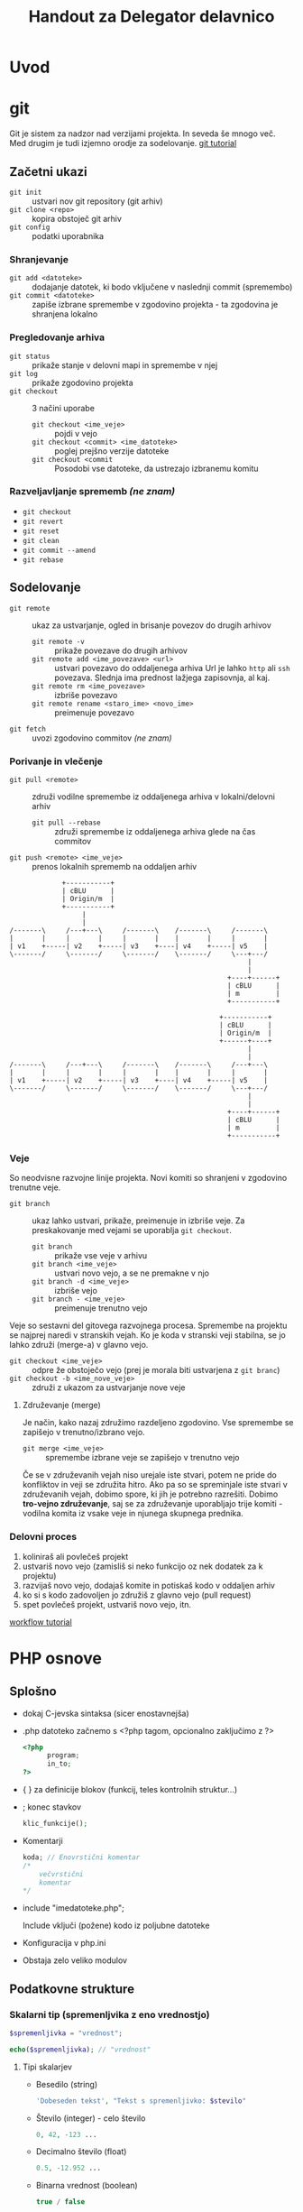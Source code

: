 #+TITLE: Handout za Delegator delavnico
#+OPTIONS: toc :3

* Uvod
* git

Git je sistem za nadzor nad verzijami projekta. In seveda še mnogo več. Med drugim je tudi izjemno orodje za sodelovanje.
[[https://www.atlassian.com/git/][git tutorial]]

** Začetni ukazi
   - ~git init~ :: ustvari nov git repository (git arhiv)
   - ~git clone <repo>~ :: kopira obstoječ git arhiv
   - ~git config~ :: podatki uporabnika
 
*** Shranjevanje
   - ~git add <datoteke>~ :: dodajanje datotek, ki bodo vključene v naslednji commit (spremembo)
   - ~git commit <datoteke>~ :: zapiše izbrane spremembe v zgodovino projekta - ta zgodovina je shranjena lokalno

*** Pregledovanje arhiva
   - ~git status~ :: prikaže stanje v delovni mapi in spremembe v njej
   - ~git log~ :: prikaže zgodovino projekta
   - ~git checkout~ :: 3 načini uporabe
     + ~git checkout <ime_veje>~ :: pojdi v vejo
     + ~git checkout <commit> <ime_datoteke>~ :: poglej prejšno verzije datoteke
     + ~git checkout <commit~ :: Posodobi vse datoteke, da ustrezajo izbranemu komitu

*** Razveljavljanje sprememb /(ne znam)/
   - ~git checkout~ 
   - ~git revert~ 
   - ~git reset~ 
   - ~git clean~ 
   - ~git commit --amend~ 
   - ~git rebase~ 

** Sodelovanje
   - ~git remote~ :: ukaz za ustvarjanje, ogled in brisanje povezov do drugih arhivov
     + ~git remote -v~ :: prikaže povezave do drugih arhivov
     + ~git remote add <ime_povezave> <url>~ :: ustvari povezavo do oddaljenega arhiva
          Url je lahko ~http~ ali ~ssh~ povezava. Slednja ima prednost lažjega zapisovnja, al kaj.
     + ~git remote rm <ime_povezave>~ :: izbriše povezavo
     + ~git remote rename <staro_ime> <novo_ime>~ :: preimenuje povezavo
   - ~git fetch~ :: uvozi zgodovino commitov /(ne znam)/
*** Porivanje in vlečenje
   - ~git pull <remote>~ :: združi vodilne spremembe iz oddaljenega arhiva v lokalni/delovni arhiv
     + ~git pull --rebase~ :: združi spremembe iz oddaljenega arhiva glede na čas commitov 
   - ~git push <remote> <ime_veje>~ :: prenos lokalnih sprememb na oddaljen arhiv
#+begin_src ditaa :file dita-seqboxes1.png
             +-----------+
             | cBLU      |
             | Origin/m  |
             +-----------+
                  | 
                  | 
/-------\     /---+---\     /-------\    /-------\     /-------\
|       |     |       |     |       |    |       |     |       |
| v1    +-----| v2    +-----| v3    +----| v4    +-----| v5    | 
\-------/     \-------/     \-------/    \-------/     \---+---/
                                                           |
                                                           |
                                                      +----+------+
                                                      | cBLU      |
                                                      | m         |
                                                      +-----------+
#+end_src

#+begin_src ditaa :file dita-seqboxes2.png
                                                    +-----------+
                                                    | cBLU      |
                                                    | Origin/m  |
                                                    +------+----+
                                                           |
                                                           |
/-------\     /---+---\     /-------\    /-------\     /---+---\
|       |     |       |     |       |    |       |     |       |
| v1    +-----| v2    +-----| v3    +----| v4    +-----| v5    | 
\-------/     \-------/     \-------/    \-------/     \---+---/
                                                           |
                                                           |
                                                      +----+------+
                                                      | cBLU      |
                                                      | m         |
                                                      +-----------+
#+end_src

*** Veje
    So neodvisne razvojne linije projekta. Novi komiti so shranjeni v zgodovino trenutne veje. 
    - ~git branch~ :: ukaz lahko ustvari, prikaže, preimenuje in izbriše veje. Za preskakovanje med vejami se uporablja ~git checkout~.
      + ~git branch~ :: prikaže vse veje v arhivu
      + ~git branch <ime_veje>~ :: ustvari novo vejo, a se ne premakne v njo
      + ~git branch -d <ime_veje>~ :: izbriše vejo
      + ~git branch - <ime_veje>~ :: preimenuje trenutno vejo
    Veje so sestavni del gitovega razvojnega procesa. Spremembe na projektu se najprej naredi v stranskih vejah. Ko je koda v stranski
    veji stabilna, se jo lahko združi (merge-a) v glavno vejo. 
    - ~git checkout <ime_veje>~ :: odpre že obstoječo vejo (prej je morala biti ustvarjena z ~git branc~)
    - ~git checkout -b <ime_nove_veje>~ :: združi z ukazom za ustvarjanje nove veje
**** Združevanje (merge)
     Je način, kako nazaj združimo razdeljeno zgodovino. Vse spremembe se zapišejo v trenutno/izbrano vejo.
     - ~git merge <ime_veje>~ :: spremembe izbrane veje se zapišejo v trenutno vejo
     Če se v združevanih vejah niso urejale iste stvari, potem ne pride do konfliktov in veji se združita hitro. Ako pa so se spreminjale
     iste stvari v združevanih vejah, dobimo spore, ki jih je potrebno razrešiti. Dobimo *tro-vejno združevanje*, saj se za združevanje 
     uporabljajo trije komiti - vodilna komita iz vsake veje in njunega skupnega prednika.
*** Delovni proces
    1. koliniraš ali povlečeš projekt
    2. ustvariš novo vejo (zamisliš si neko funkcijo oz nek dodatek za k projektu)
    3. razvijaš novo vejo, dodajaš komite in potiskaš kodo v oddaljen arhiv
    4. ko si s kodo zadovoljen jo združiš z glavno vejo (pull request)
    5. spet povlečeš projekt, ustvariš novo vejo, itn.

    [[https://www.atlassian.com/git/tutorials/comparing-workflows/forking-workflow][workflow tutorial]]

* PHP osnove
** Splošno
    - dokaj C-jevska sintaksa (sicer enostavnejša)
    - .php datoteko začnemo s <?php tagom, opcionalno zaključimo z ?>

      #+BEGIN_SRC php
      <?php
            program;
            in_to;
      ?>
      #+END_SRC

    - { } za definicije blokov (funkcij, teles kontrolnih struktur...)
    - ; konec stavkov
      
      #+BEGIN_SRC php
      klic_funkcije();
      #+END_SRC

    - Komentarji

      #+BEGIN_SRC php
      koda; // Enovrstični komentar
      /*
          večvrstični
          komentar
      */
      #+END_SRC

    - include "imedatoteke.php";

      Include vključi (požene) kodo iz poljubne datoteke

    - Konfiguracija v php.ini
    - Obstaja zelo veliko modulov
** Podatkovne strukture
*** Skalarni tip (spremenljvika z eno vrednostjo)

     #+BEGIN_SRC php
     $spremenljivka = "vrednost";
     #+END_SRC

     #+BEGIN_SRC php
     echo($spremenljivka); // "vrednost"
     #+END_SRC

**** Tipi skalarjev
      - Besedilo (string)

        #+BEGIN_SRC php
        'Dobeseden tekst', "Tekst s spremenljivko: $stevilo"
        #+END_SRC

      - Število (integer) - celo število

        #+BEGIN_SRC php
        0, 42, -123 ...
        #+END_SRC

      - Decimalno število (float)

        #+BEGIN_SRC php
        0.5, -12.952 ...
        #+END_SRC

      - Binarna vrednost (boolean)

        #+BEGIN_SRC php
        true / false
        #+END_SRC

      - Ničelna vrednost

        #+BEGIN_SRC php
        null
        #+END_SRC
        
      - V skalar lahko tudi shranimo funkcijo

        #+BEGIN_SRC php
        $opravilo = function() {
            izvedi;
        }
        $opravilo();
        #+END_SRC
*** Konstante
     - nespremenljive

       #+BEGIN_SRC php
       define("IMEKONSTANTE", vrednost);
       echo(IMEKONSTANTE); // vrednost
       #+END_SRC
*** Polje (array)
    - Vsebuje zaporeden seznam vrednosti kateregakoli tipa (kot pri skalarjih)
    - Dostop do elementov z zaporednim številom, začenši z 0

      #+BEGIN_SRC php
      $polje = [1, "dva", 3];
      $polje = array(1, "dva", 3);
      echo($polje[1]); // 1
      echo($polje[2]); // "dva"
      #+END_SRC
*** Asociativno polje (associative array)
     - Seznam vrednosti, indeksiran z vrednostmi kateregakoli tipa

     #+BEGIN_SRC php
     $asociativno_polje = array(
           "kljuc" => "vrednost!",
           1001 => true
     );
     $asociativno_polje = [
           "kljuc" => "vrednost!",
           1001 => true
     ];
     echo($asociativno_polje["kljuc"]); // "vrednost!"
     echo($asociativno_polje[1001]); // true
     #+END_SRC

*** Posebne spremenljivke
    - $_GET

      Vsebuje asociativno polje parametrov, podanih preko naslova.

      Primer:http://stran.domena.si/skripta.php?stran=1&objekt=streha
      #+BEGIN_SRC php
      [
          "stran" => "1",
          "objekt" => "streha"
      ]
      #+END_SRC

    - $_POST

      Vsebuje POST podatke, ki se pošljejo kadar oddamo obrazec (form), pri
      nalaganju datotek itd.

    - $_SERVER

      Seznam raznih podatkov o strežniku

    - $_REQUEST

      Seznam podatkov oddanega obrazca (najdemo jih tudi v POST, ampak so tam
      lahko še kakšni drugi)

    - $_SESSION

      Vsebuje seznam vrednosti seje (session), ki služi ohranjanju istih
      podatkov posameznega uporabnika, med večimi zahtevki
      
    - $_ENV

      Okoljske spremenljivke sistema (če je omogočeno v konfiguraciji)
      
    - $_COOKIE

      Podatki piškotka uporabnika. Piškotki so malo podobni seji, vendar se
      njihovi podatki ne hranji na strežniku, temveč v brskalniku uporabnika
      samega

    - $_FILES

      Asociativno polje, ki vsebuje datoteke, naložene s POST zahtevkom

** Operatorji
*** Aritmetični
    #+BEGIN_SRC php
    1 + 3  // 8
    1 - 1  // 0
    2 * 5  // 10
    8 / 4  // 2
    10 % 4 // 2
    2**3   // 8
    #+END_SRC

*** Določitveni
    #+BEGIN_SRC php
    $blah = "tekst";
    $st += 1;
    $test -= 4;
    $num *= 2;
    $N /= 3;
    $veliko %= 5;
    "eno" . " in " . " drugo" // "eno in drugo"
    $tekst = "Pozdravljen";
    $tekst .+ ", svet!"; // "Pozdravljen, svet!"
    #+END_SRC
     
*** Primerjalni
    #+BEGIN_SRC php
    1 == 2         // false
    null == 0      // true
    false == null  // true
    4 != 4         // false
    8 != "test"    // true
    2 <> 7         // true

    0 === null     // false
    null !== false // true

    6 < 7          // true
    9 > 27         // false

    3 >= 1         // false
    7 >= 5 + 2     // true
    #+END_SRC

*** Logiški
    #+BEGIN_SRC php
    1 && 0          // false
    false and false // true

    1 || 0          // true
    false or 0      // false

    true xor true   // false
    0 xor true      // true

    !true           // false
    #+END_SRC

** Kontrolne strukture
*** If stavki
     #+BEGIN_SRC php
     if (pogoj) posledica else drugaposledica;
     #+END_SRC

     #+BEGIN_SRC php
     if (pogoj) {
         posledica;
     } elseif (drugpogoj) {
         drugaposledica;
     } else {
         nekajtretjega;
     }
     #+END_SRC

     #+BEGIN_SRC php
     if (pogoj):
         razne;
         stvari;
     else:
         drugo;
     endif;
     #+END_SRC

*** While zanke
     #+BEGIN_SRC php
     while (pogoj) {
         ponavljaj;
     }
     #+END_SRC
     
     #+BEGIN_SRC php
     do {
         ponavljaj;
     } while (pogoj);
     #+END_SRC

     #+BEGIN_SRC php
     while (pogoj):
         ponavljaj;
     endwhile;
     #+END_SRC

*** For zanke
     #+BEGIN_SRC php
     for ($i = 0; $i < 3; $i++) {
         ponovi;     // Ponovi 3x
     }
     #+END_SRC

     #+BEGIN_SRC php
     $stevec = [1, 2, 3, 4];
     foreach ($stevec as $stevilo) {
         echo("$stevilo!\n");
     }
     #+END_SRC

     #+BEGIN_SRC php
     $polje = [
         "kljuc" => "vrednost",
         "drugo" => "tretje"
     ];
     foreach ($polje as $kljuc => $vrednost) {
         echo("vrednost " . $kljuc . ": " . $vrednost . "\n");
     }
     #+END_SRC

*** Switch stavek
    - Podoben if / elseif / else, ampak nekoliko berljivejši

    #+BEGIN_SRC php
    switch ($spremenljivka) {
        case 1:
            narediNekaj();
            break;
        case "drugo":
            drug_primer();
            break;
        default:
            privzeto();
    }
    #+END_SRC

** Funkcije
     #+BEGIN_SRC php
     function imeFunkcije ($argument, &$referencniArgument) {
         telo_funkcije;
         $vrednost = "primer";
         return $vrednost;
     }
     #+END_SRC

     #+BEGIN_SRC php
     function sestej ($prvo, $drugo, $neobvezno = 0) {
         return $prvo + $drugo + 2;
     }
     sestej(2, 3);    // Vrne 7
     sestej(2, 3, 5); // Vrne 12
     #+END_SRC

** Seznam primerov raznih PHP funkcij
 - [[http://php.net/manual/en/function.substr.php][Povezava do seznama
   funkcij]]

 - implode($veznik, $polje)

   Združi elemente polja z znakom $veznik

   #+BEGIN_SRC php
   $polje = ["Janez", "Marija", "Ana", "Zdravko"];
   echo(implode(", ", $polje));   // "Janez, Marija, Ana, Zdravko"
   #+END_SRC

 - explode($locilo, $niz[, $meja])

   Razstavi niz znakov v polje elementov, ki so med seboj ločeni z
   znakom/znaki $locilo. Število elementov lahko po želji omejimo z $meja

   #+BEGIN_SRC php
   $niz = "Kadar spimo|Lep dan|tretje";
   echo(explode("|", $niz, 2));   // ["Kadar spimo", "Lep dan|tretje"]
   #+END_SRC

 - strpos($niz, $iskano[, $zamik])

   Poišče prvo pojavitev znaka/niza $iskano v znakovnem nizu $niz, lahko pa
   tudi podamo zanim, po katerem začne iskati.

 - strtoupper($niz)

   Spremeni niz v velike črke

 - strtolower($niz)

   Spremeni niz v male črke

 - count($spremenljivka)

   Vrne dolžino za vrednost $spremenljivka. Če gre za niz, vrne število
   znakov, pri polju pa število elementov

 - substr($niz, $zacetek[, $dolzina])

   Vrne podniz zankovnega niza $niz, od položaja $zacetek do konca, če pa
   podamo $dolzina, pa le toliko znakov

 - die([$sporocilo]);

   Končaj izvajanje programa, kjer je to klicano. Lahko podamo tudi
   sporočilo, ki se izpiše pred izhodom

* SMF
** Spremenljivke

    [[http://wiki.simplemachines.org/smf/Global_variables][SMF variable]]

    - ~$context~ (predmeti/spremenljivke za v predlogo)
    - ~$txt~ (prevodi)
    - ~$scripturl~
    - ~$settings~ (globalne nastavitve teme)
    - ~$sourcedir~ (absolutna pot do mape Sources)
    - ~$smcFunc~ (Funkcije)
      
** Seznam SMF funkcij

    [[http://dev.simplemachines.org/smcfunctions.php][SMF Funkcije]]

    Primer klica:
    ~$smcFunc['arugment'](parameter odvisen od arugmenta)~

    Argumenti za poizvedbe v bazo:
    - ~db_query~ (SQL poizvedba) - poizvedba v bazo ~SELECT~, ~SELECT COUNT()~, ~INSERT~, ~UPDATE~, ~DELETE~
      primer: 
      #+NAME: db_query
      #+BEGIN_SRC php 
     $request = $smcFunc['db_query']('', '
            SELECT id_proj FROM {db_prefix}tasks
            WHERE id = {int:id_task}', array('id_task' => $id_task) );
      #+END_SRC
    - ~db_insert~ (SQL poizvedba)
    - ~db_fetch_assoc~ (~$request~)
      primer:
      #+NAME: db_fetch_assoc
      #+BEGIN_SRC php 
     $row = $smcFunc['db_fetch_assoc']($request);
      #+END_SRC
    - ~db_free_results~ (~$request~) - narediš kar tako, da sprostiš nek spomin, al kaj
    - ~html_specialchars~ - (~string~) zaščita pred SQL injekcijami
    - ~html_trim~ - (~string~) zaščita pred SQL injekcijami

    Ostale funckije:
     - ~checkSession()~ - preveri, če je uporabnik pravi

** Struktura Moda

    datoteke:
    - ~package-info.xml~
    - ~modification.xml~
    - ~database.php~
    - ~Delegator.php~
    - ~Delegator.template.php~
    - ~delegator_helpers.php~    
    - ~delegator.js~
    - ~moment.min.js~
    - ~pikaday.css~    
    - ~pikaday.jquery.js~
    - ~pikaday.js~    

*** Povezave
     - [[http://www.simplemachines.org/community/index.php?topic=299670.0][modification.xml]]
     - [[http://www.simplemachines.org/community/index.php?topic=299669.0][package-info.xml]] 
     - [[http://wiki.simplemachines.org/smf/Coding_Guidelines][Smernice programiranja]]
     - [[http://wiki.simplemachines.org/smf/Customization_approval_guidelines][Smernice za kostumizacijo]]

